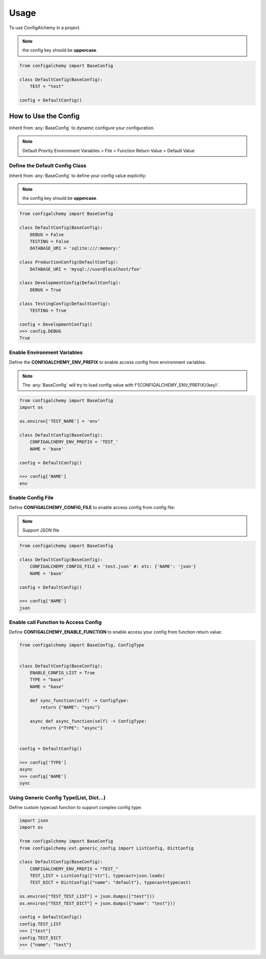 =====
Usage
=====

To use ConfigAlchemy in a project.

.. note:: the config key should be **uppercase**.

.. code-block:: python

    from configalchemy import BaseConfig

    class DefaultConfig(BaseConfig):
        TEST = "test"

    config = DefaultConfig()

How to Use the Config
==============================================

Inherit from :any:`BaseConfig` to dynamic configure your configuration.

.. note:: Default Priority
    Environment Variables > File > Function Return Value > Default Value

Define the Default Config Class
-----------------------------------------

Inherit from :any:`BaseConfig` to define your config value explicitly:

.. note:: the config key should be **uppercase**.

.. code-block:: python

    from configalchemy import BaseConfig

    class DefaultConfig(BaseConfig):
        DEBUG = False
        TESTING = False
        DATABASE_URI = 'sqlite:///:memory:'

    class ProductionConfig(DefaultConfig):
        DATABASE_URI = 'mysql://user@localhost/foo'

    class DevelopmentConfig(DefaultConfig):
        DEBUG = True

    class TestingConfig(DefaultConfig):
        TESTING = True

    config = DevelopmentConfig()
    >>> config.DEBUG
    True

Enable Environment Variables
----------------------------------------

Define the **CONFIGALCHEMY_ENV_PREFIX** to enable access config from environment variables:

.. note:: The :any:`BaseConfig` will try to load config value with f'{CONFIGALCHEMY_ENV_PREFIX}{key}'.

.. code-block:: python

    from configalchemy import BaseConfig
    import os

    os.environ['TEST_NAME'] = 'env'

    class DefaultConfig(BaseConfig):
        CONFIGALCHEMY_ENV_PREFIX = 'TEST_'
        NAME = 'base'

    config = DefaultConfig()

    >>> config['NAME']
    env

Enable Config File
---------------------------------

Define **CONFIGALCHEMY_CONFIG_FILE** to enable access config from config file:

.. note:: Support JSON file

.. code-block:: python

    from configalchemy import BaseConfig

    class DefaultConfig(BaseConfig):
        CONFIGALCHEMY_CONFIG_FILE = 'test.json' #: etc: {'NAME': 'json'}
        NAME = 'base'

    config = DefaultConfig()

    >>> config['NAME']
    json

Enable call Function to Access Config
----------------------------------------------------
Define **CONFIGALCHEMY_ENABLE_FUNCTION** to enable access your config from function return value:

.. code-block:: python

    from configalchemy import BaseConfig, ConfigType


    class DefaultConfig(BaseConfig):
        ENABLE_CONFIG_LIST = True
        TYPE = "base"
        NAME = "base"

        def sync_function(self) -> ConfigType:
            return {"NAME": "sync"}

        async def async_function(self) -> ConfigType:
            return {"TYPE": "async"}


    config = DefaultConfig()

    >>> config['TYPE']
    async
    >>> config['NAME']
    sync

Using Generic Config Type(List, Dict...)
----------------------------------------------------

Define custom typecast function to support complex config type:

.. code-block:: python

    import json
    import os

    from configalchemy import BaseConfig
    from configalchemy.ext.generic_config import ListConfig, DictConfig

    class DefaultConfig(BaseConfig):
        CONFIGALCHEMY_ENV_PREFIX = "TEST_"
        TEST_LIST = ListConfig(["str"], typecast=json.loads)
        TEST_DICT = DictConfig({"name": "default"}, typecast=typecast)

    os.environ["TEST_TEST_LIST"] = json.dumps(["test"]))
    os.environ["TEST_TEST_DICT"] = json.dumps({"name": "test"}))

    config = DefaultConfig()
    config.TEST_LIST
    >>> ["test"]
    config.TEST_DICT
    >>> {"name": "test"}
